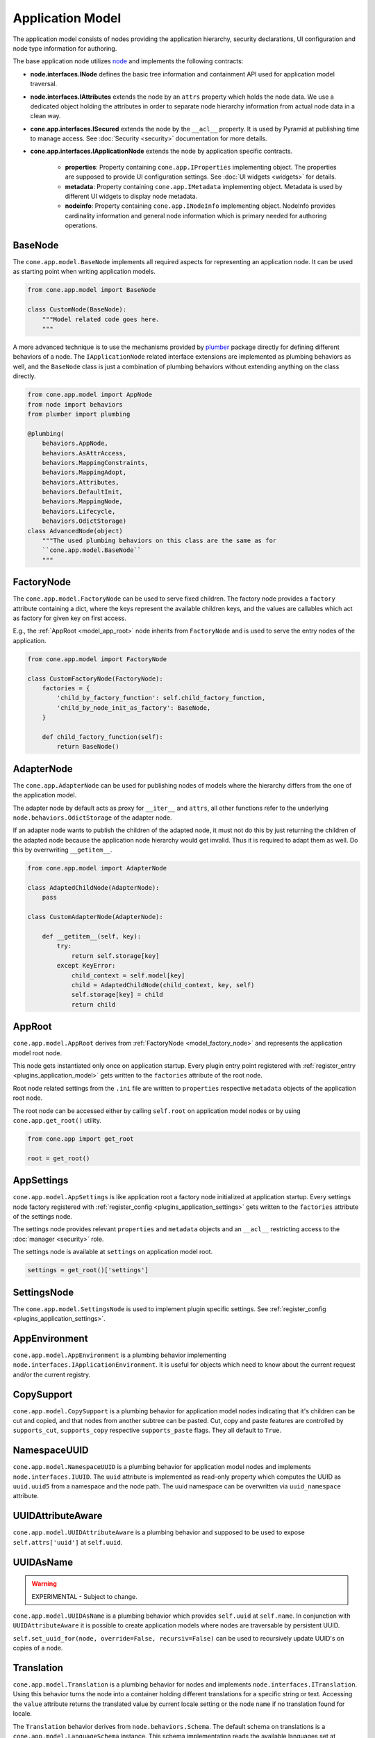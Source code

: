 =================
Application Model
=================

The application model consists of nodes providing the application hierarchy,
security declarations, UI configuration and node type information for authoring.

The base application node utilizes `node <http://pypi.python.org/pypi/node>`_
and implements the following contracts:

- **node.interfaces.INode** defines the basic tree information and containment
  API used for application model traversal.

- **node.interfaces.IAttributes** extends the node by an ``attrs`` property
  which holds the node data. We use a dedicated object holding the attributes
  in order to separate node hierarchy information from actual node data in a
  clean way.

- **cone.app.interfaces.ISecured** extends the node by the ``__acl__``
  property. It is used by Pyramid at publishing time to manage access.
  See :doc:`Security <security>` documentation for more details.

- **cone.app.interfaces.IApplicationNode** extends the node by application
  specific contracts.

    - **properties**: Property containing ``cone.app.IProperties`` implementing
      object. The properties are supposed to provide UI configuration settings. See
      :doc:`UI widgets <widgets>` for details.

    - **metadata**: Property containing ``cone.app.IMetadata`` implementing object.
      Metadata is used by different UI widgets to display node metadata.

    - **nodeinfo**: Property containing ``cone.app.INodeInfo`` implementing object.
      NodeInfo provides cardinality information and general node information which
      is primary needed for authoring operations.


BaseNode
--------

The ``cone.app.model.BaseNode`` implements all required aspects for
representing an application node. It can be used as starting point when writing
application models.

.. code-block:: python

    from cone.app.model import BaseNode

    class CustomNode(BaseNode):
        """Model related code goes here.
        """

A more advanced technique is to use the mechanisms provided by
`plumber <http://pypi.python.org/pypi/plumber>`_ package directly for defining
different behaviors of a node. The ``IApplicationNode`` related interface
extensions are implemented as plumbing behaviors as well, and the ``BaseNode``
class is just a combination of plumbing behaviors without extending anything on
the class directly.

.. code-block:: python

    from cone.app.model import AppNode
    from node import behaviors
    from plumber import plumbing

    @plumbing(
        behaviors.AppNode,
        behaviors.AsAttrAccess,
        behaviors.MappingConstraints,
        behaviors.MappingAdopt,
        behaviors.Attributes,
        behaviors.DefaultInit,
        behaviors.MappingNode,
        behaviors.Lifecycle,
        behaviors.OdictStorage)
    class AdvancedNode(object)
        """The used plumbing behaviors on this class are the same as for
        ``cone.app.model.BaseNode``
        """

.. _model_factory_node:

FactoryNode
-----------

The ``cone.app.model.FactoryNode`` can be used to serve fixed children. The
factory node provides a ``factory`` attribute containing a dict, where the keys
represent the available children keys, and the values are callables which act
as factory for given key on first access.

E.g., the :ref:`AppRoot <model_app_root>` node inherits from ``FactoryNode`` and is
used to serve the entry nodes of the application.

.. code-block:: python

    from cone.app.model import FactoryNode

    class CustomFactoryNode(FactoryNode):
        factories = {
            'child_by_factory_function': self.child_factory_function,
            'child_by_node_init_as_factory': BaseNode,
        }

        def child_factory_function(self):
            return BaseNode()


AdapterNode
-----------

The ``cone.app.AdapterNode`` can be used for publishing nodes of models where
the hierarchy differs from the one of the application model.

The adapter node by default acts as proxy for ``__iter__`` and ``attrs``, all
other functions refer to the underlying ``node.behaviors.OdictStorage`` of the
adapter node.

If an adapter node wants to publish the children of the adapted node, it must
not do this by just returning the children of the adapted node because the
application node hierarchy would get invalid. Thus it is required to adapt
them as well. Do this by overrwriting ``__getitem__``.

.. code-block:: python

    from cone.app.model import AdapterNode

    class AdaptedChildNode(AdapterNode):
        pass

    class CustomAdapterNode(AdapterNode):

        def __getitem__(self, key):
            try:
                return self.storage[key]
            except KeyError:
                child_context = self.model[key]
                child = AdaptedChildNode(child_context, key, self)
                self.storage[key] = child
                return child


.. _model_app_root:

AppRoot
-------

``cone.app.model.AppRoot`` derives from :ref:`FactoryNode <model_factory_node>`
and represents the application model root node.

This node gets instantiated only once on application startup. Every plugin
entry point registered with :ref:`register_entry <plugins_application_model>`
gets written to the ``factories`` attribute of the root node.

Root node related settings from the ``.ini`` file are written to ``properties``
respective ``metadata`` objects of the application root node.

The root node can be accessed either by calling ``self.root`` on application
model nodes or by using ``cone.app.get_root()`` utility.

.. code-block:: python

    from cone.app import get_root

    root = get_root()


AppSettings
-----------

``cone.app.model.AppSettings`` is like application root a factory node
initialized at application startup. Every settings node factory registered with
:ref:`register_config <plugins_application_settings>` gets written to the
``factories`` attribute of the settings node.

The settings node provides relevant ``properties`` and ``metadata`` objects and
an ``__acl__`` restricting access to the :doc:`manager <security>` role.

The settings node is available at ``settings`` on application model root.

.. code-block:: python

    settings = get_root()['settings']


SettingsNode
------------

The ``cone.app.model.SettingsNode`` is used to implement plugin specific
settings. See :ref:`register_config <plugins_application_settings>`.


AppEnvironment
--------------

``cone.app.model.AppEnvironment`` is a plumbing behavior implementing
``node.interfaces.IApplicationEnvironment``. It is useful for objects which
need to know about the current request and/or the current registry.


CopySupport
-----------

``cone.app.model.CopySupport`` is a plumbing behavior for application model
nodes indicating that it's children can be cut and copied, and that nodes from
another subtree can be pasted. Cut, copy and paste features are controlled by
``supports_cut``, ``supports_copy`` respective ``supports_paste`` flags. They
all default to ``True``.


NamespaceUUID
-------------

``cone.app.model.NamespaceUUID`` is a plumbing behavior for application model
nodes and implements ``node.interfaces.IUUID``. The ``uuid`` attribute is
implemented as read-only property which computes the UUID as ``uuid.uuid5``
from a namespace and the node path. The uuid namespace can be overwritten
via ``uuid_namespace`` attribute.


UUIDAttributeAware
------------------

``cone.app.model.UUIDAttributeAware`` is a plumbing behavior and supposed to be
used to expose ``self.attrs['uuid']`` at ``self.uuid``.


UUIDAsName
----------

.. warning::

    EXPERIMENTAL - Subject to change.

``cone.app.model.UUIDAsName`` is a plumbing behavior which provides
``self.uuid`` at ``self.name``. In conjunction with ``UUIDAttributeAware`` it
is possible to create application models where nodes are traversable by
persistent UUID.

``self.set_uuid_for(node, override=False, recursiv=False)`` can be used to
recursively update UUID's on copies of a node.


.. _model_translation:

Translation
-----------

``cone.app.model.Translation`` is a plumbing behavior for nodes
and implements ``node.interfaces.ITranslation``. Using this behavior turns
the node into a container holding different translations for a specific string
or text. Accessing the ``value`` attribute returns the translated value by
current locale setting or the node ``name`` if no translation found for locale.

The ``Translation`` behavior derives from ``node.behaviors.Schema``. The
default schema on translations is a ``cone.app.model.LanguageSchema`` instance.
This schema implementation reads the available languages set at
``cone.available_languages`` in the application config file and provides them
as ``node.schema.Str`` fields.


Properties
----------

``cone.app.model.Properties`` can be used for any kind of property mapping.
The contract is described in ``cone.app.interfaces.IProperties``. The
application node attributes ``properties`` and ``metadata`` promise to
provide an ``IProperties`` implementation.

Properties are accessed via python attribute access, but never raise an
``AttributeError`` if property not exists, instead ``None`` is returned.

Available properties are provided by ``keys`` function.

.. note::

    Although one Python ZEN rule says "Explicit is better than implicit", the
    behavior is desired.

    The reason is that ``IProperties`` objects are used to expect UI element
    settings or metadata on application nodes.

    When writing new UI elements supporting custom settings it's not necessary
    to extend the properties objects all the time but just add the desired new
    setting to it.

    The other way around a UI element accessing a missing setting property can
    consider the UI element unconfigured/unavailable if expected setting is
    ``None``.

    The downside of this strategy is that it's necessary to be careful when
    defining setting names. They need to be explicit enough to avoid namespace
    clashes between UI widgets. A good practice is to prefix widget related
    settings by the related :doc:`tile <widgets>` name.

.. code-block:: pycon

    >>> from cone.app.model import Properties

    >>> props = Properties
    >>> props.a = '1'
    >>> props.b = '2'
    >>> props.keys()
    ['a', 'b']

    >>> assert(props.a == '1')
    >>> assert(props.not_exists is None)


ProtectedProperties
-------------------

``cone.app.model.ProtectedProperties`` object can be used to secure property
access by permissions. Properties with no permissions are always returned.
See :doc:`Security <security>` documentation for more details about
permissions.

.. code-block:: python

    from cone.app.model import ProtectedProperties

Define the permission map. In this example, permission 'view' is required to
access property 'a', and permission 'edit' is required to access property
'b'.

.. code-block:: python

    permissions = {
        'a': ['view'],
        'b': ['edit'],
    }

The model to check the permissions against.

.. code-block:: python

    model = BaseNode()

Property data.

.. code-block:: python

    data = {
        'a': '1',  # 'view' permission protected
        'b': '2',  # 'edit' permission protected
        'c': '3',  # unprotected
    }

Initialize properties.

.. code-block:: python

    props = ProtectedProperties(model, permissions, data)

If a user does not have the required permission granted to access a specific
property, ``ProtectedProperties`` behaves as if this property is inexistent.

.. note::

    Write access to properties is not protected at all.


Metadata
--------

``cone.app.model.Metadada`` class inherits from ``cone.app.model.Properties``
and adds the marker interface ``cone.app.interfaces.IMetadata``. This object
is for ``cone.app.interfaces.IApplicationNode.metadata``.


XMLProperties
-------------

``cone.app.model.XMLProperties`` is an ``IProperties`` implementation which
can be used to serialize/deserialize properties to XML files. Supported value
types are ``string``, ``list``, ``tuple``, ``dict`` and ``datetime.datetime``.

.. code-block:: python

    from cone.app.model import XMLProperties

    file = '/path/to/file.xml'
    props = XMLProperties(file)
    props.a = '1'
    props()  # persist to file


ConfigProperties
----------------

``cone.app.model.ConfigProperties`` is an ``IProperties`` implementation which
can be used to serialize/deserialize properties to ``.ini`` files.

Property values are handled as unicode strings and get UTF-8 encoded. It's
possible to change the encoding by settings the ``encoding`` attribute.

By default the properties are stored in the ``properties`` section of the
``.ini`` file. This can be configured by setting the ``properties_section``
attribute.

The constructor expects the file path and an optional data dictionary
containing initial properties as arguments.

.. code-block:: python

    from cone.app.model import ConfigProperties

    props = ConfigProperties(
        path='/path/to/file.ini',
        data=dict(a=u'a')
    )
    props.b = u'b'
    props()  # persist to file


.. _model_node_info:

NodeInfo
--------

``cone.app.model.NodeInfo`` class inherits from ``cone.app.model.Properties``
and adds the marker interface ``cone.app.interfaces.INodeInfo``.

``NodeInfo`` provides general node information and cardinality information
which is primarily needed for authoring operations.

The following general properties are available:

- **name**: Unique name as string of node type.

- **title**: Title of this node type.

- **description**: Description of this node type.

- **icon**: Icon for node type. Icon support is implemented using icon fonts.
  `Ionicons <http://ionicons.com>`_ are shipped and delivered with ``cone.app`` by
  default.

The following authoring related properties are available:

- **factory**: Add model factory. Function used to instanciate a non persistent
  instance of node type used to render add forms. Defaults to
  ``cone.app.browser.authoring.default_addmodel_factory``.

- **addables**: List of node info names. Defines which node types are allowed
  as children in this node.

``NodeInfo`` objects are not instantiated directly, instead the
``cone.app.model.node_info`` decorator is used to register node types.

.. code-block:: python

    from cone.app.model import BaseNode
    from cone.app.model import node_info

    @node_info(
        name='custom_node',
        title='Custom Node',
        description='A Custom Node',
        factory=None,
        icon='ion-ios7-gear',
        addables=['other_node'])
    class CustomNode(BaseNode):
        pass

The ``NodeInfo`` instance can be accessed either on the application model
nodes or with ``cone.app.model.get_node_info``.

``get_node_info`` returns ``None`` if node info by name not exists while
``model.nodeinfo`` always returns a ``NodeInfo`` instance, regardless whether
there has been registered a dedicated one or not.

.. code-block:: python

    from cone.app.model import get_node_info

    # lookup node info by utility function
    info = get_node_info('custom_node')

    # lookup node info from model
    model = CustomNode()
    info = model.nodeinfo

See :doc:`Forms <forms>` documentation for more details.
